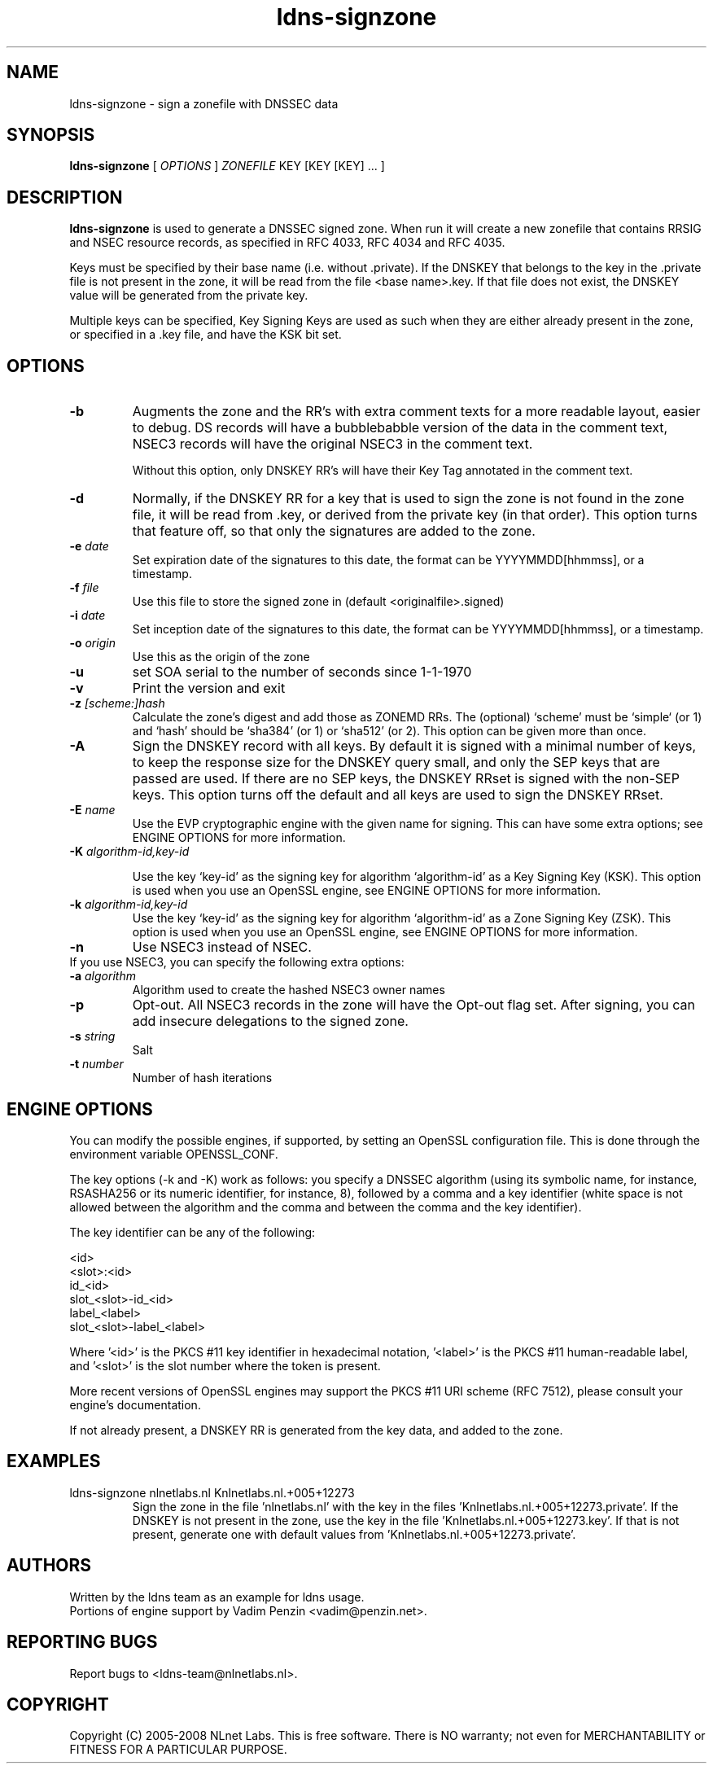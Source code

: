 .TH ldns-signzone 1 "13 March 2018"
.SH NAME
ldns-signzone \- sign a zonefile with DNSSEC data
.SH SYNOPSIS
.B ldns-signzone 
[
.IR OPTIONS
]
.IR ZONEFILE 
.IR
KEY 
[KEY 
[KEY] ...
]

.SH DESCRIPTION

\fBldns-signzone\fR is used to generate a DNSSEC signed zone. When run it
will create a new zonefile that contains RRSIG and NSEC resource records, as
specified in RFC 4033, RFC 4034 and RFC 4035.

Keys must be specified by their base name (i.e. without .private). If
the DNSKEY that belongs to the key in the .private file is not present
in the zone, it will be read from the file <base name>.key. If that
file does not exist, the DNSKEY value will be generated from the
private key.

Multiple keys can be specified, Key Signing Keys are used as such when
they are either already present in the zone, or specified in a .key
file, and have the KSK bit set.

.SH OPTIONS
.TP
\fB-b\fR
Augments the zone and the RR's with extra comment texts for a more readable
layout, easier to debug. DS records will have a bubblebabble version of
the data in the comment text, NSEC3 records will have the original NSEC3
in the comment text.

Without this option, only DNSKEY RR's will have their Key Tag annotated in
the comment text.

.TP
\fB-d\fR
Normally, if the DNSKEY RR for a key that is used to sign the zone is
not found in the zone file, it will be read from .key, or derived from
the private key (in that order). This option turns that feature off,
so that only the signatures are added to the zone.

.TP
\fB-e\fR \fIdate\fR
Set expiration date of the signatures to this date, the format can be
YYYYMMDD[hhmmss], or a timestamp.

.TP
\fB-f\fR \fIfile\fR
Use this file to store the signed zone in (default <originalfile>.signed)

.TP
\fB-i\fR \fIdate\fR
Set inception date of the signatures to this date, the format can be
YYYYMMDD[hhmmss], or a timestamp.

.TP
\fB-o\fR \fIorigin\fR
Use this as the origin of the zone

.TP
\fB-u\fR
set SOA serial to the number of seconds since 1-1-1970

.TP
\fB-v\fR
Print the version and exit

.TP
\fB-z\fR \fI[scheme:]hash\fR
Calculate the zone's digest and add those as ZONEMD RRs. The (optional)
`scheme' must be `simple` (or 1) and `hash' should be `sha384' (or 1) or
`sha512' (or 2).  This option can be given more than once.

.TP
\fB-A\fR
Sign the DNSKEY record with all keys.  By default it is signed with a
minimal number of keys, to keep the response size for the DNSKEY query
small, and only the SEP keys that are passed are used.  If there are no
SEP keys, the DNSKEY RRset is signed with the non\-SEP keys.  This option
turns off the default and all keys are used to sign the DNSKEY RRset.

.TP
\fB-E\fR \fIname\fR
Use the EVP cryptographic engine with the given name for signing. This
can have some extra options; see ENGINE OPTIONS for more information.

.TP
\fB-K\fR \fIalgorithm-id,key-id\fR

Use the key `key-id' as the signing key for algorithm `algorithm-id' as
a Key Signing Key (KSK). This option is used when you use an OpenSSL engine,
see ENGINE OPTIONS for more information.

.TP
\fB-k\fR \fIalgorithm-id,key-id\fR
Use the key `key-id' as the signing key for algorithm `algorithm-id' as
a Zone Signing Key (ZSK). This option is used when you use an OpenSSL
engine, see ENGINE OPTIONS for more information.

.TP
\fB-n\fR
Use NSEC3 instead of NSEC.

.TP
If you use NSEC3, you can specify the following extra options:

.TP
\fB-a\fR \fIalgorithm\fR
Algorithm used to create the hashed NSEC3 owner names

.TP
\fB-p\fR
Opt-out. All NSEC3 records in the zone will have the Opt-out flag set. After signing, you can add insecure delegations to the signed zone.

.TP
\fB-s\fR \fIstring\fR
Salt

.TP
\fB-t\fR \fInumber\fR
Number of hash iterations

.SH ENGINE OPTIONS
You can modify the possible engines, if supported, by setting an
OpenSSL configuration file. This is done through the environment
variable OPENSSL_CONF.

The key options (\-k and \-K) work as follows: you specify a DNSSEC
algorithm (using its symbolic name, for instance, RSASHA256
or its numeric identifier, for instance, 8), followed by a comma
and a key identifier (white space is not allowed between the
algorithm and the comma and between the comma and the key identifier).

The key identifier can be any of the following:

    <id>
    <slot>:<id>
    id_<id>
    slot_<slot>-id_<id>
    label_<label>
    slot_<slot>-label_<label>

Where '<id>' is the PKCS #11 key identifier in hexadecimal
notation, '<label>' is the PKCS #11 human-readable label, and '<slot>'
is the slot number where the token is present.

More recent versions of OpenSSL engines may support
the PKCS #11 URI scheme (RFC 7512),
please consult your engine's documentation.

If not already present, a DNSKEY RR is generated from the key
data, and added to the zone.

.SH EXAMPLES

.TP
ldns-signzone nlnetlabs.nl Knlnetlabs.nl.+005+12273
Sign the zone in the file 'nlnetlabs.nl' with the key in the
files 'Knlnetlabs.nl.+005+12273.private'. If the DNSKEY is not present
in the zone, use the key in the
file 'Knlnetlabs.nl.+005+12273.key'. If that is not present, generate
one with default values from 'Knlnetlabs.nl.+005+12273.private'.


.SH AUTHORS
Written by the ldns team as an example for ldns usage.
.br
Portions of engine support by Vadim Penzin <vadim@penzin.net>. 

.SH REPORTING BUGS
Report bugs to <ldns-team@nlnetlabs.nl>. 

.SH COPYRIGHT
Copyright (C) 2005-2008 NLnet Labs. This is free software. There is NO
warranty; not even for MERCHANTABILITY or FITNESS FOR A PARTICULAR
PURPOSE.
